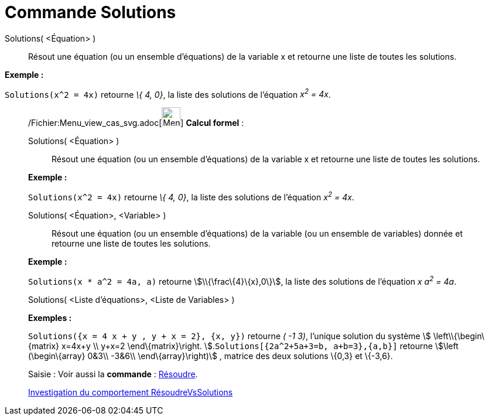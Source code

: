 = Commande Solutions
:page-en: commands/Solutions_Command
ifdef::env-github[:imagesdir: /fr/modules/ROOT/assets/images]

Solutions( <Équation> )::
  Résout une équation (ou un ensemble d'équations) de la variable x et retourne une liste de toutes les solutions.

[EXAMPLE]
====

*Exemple :*

`++Solutions(x^2 = 4x)++` retourne _\{ 4, 0}_, la liste des solutions de l'équation _x^2^ = 4x_.

====

____________________________________________________________

/Fichier:Menu_view_cas_svg.adoc[image:32px-Menu_view_cas.svg.png[Menu view cas.svg,width=32,height=32]] *Calcul
formel* :

Solutions( <Équation> )::
  Résout une équation (ou un ensemble d'équations) de la variable x et retourne une liste de toutes les solutions.

[EXAMPLE]
====

*Exemple :*

`++Solutions(x^2 = 4x)++` retourne _\{ 4, 0}_, la liste des solutions de l'équation _x^2^ = 4x_.

====

Solutions( <Équation>, <Variable> )::
  Résout une équation (ou un ensemble d'équations) de la variable (ou un ensemble de variables) donnée et retourne une
  liste de toutes les solutions.

[EXAMPLE]
====

*Exemple :*

`++Solutions(x * a^2 = 4a, a)++` retourne stem:[\\{\frac\{4}\{x},0\}], la liste des solutions de l'équation _x a^2^ =
4a_.

====

Solutions( <Liste d'équations>, <Liste de Variables> )::

[EXAMPLE]
====

*Exemples :*

`++Solutions({x = 4 x + y , y + x = 2}, {x, y})++` retourne _( -1 3)_, l'unique solution du système stem:[
\left\\{\begin\{matrix} x=4x+y \\ y+x=2 \end\{matrix}\right. ].`++Solutions[{2a^2+5a+3=b, a+b=3},{a,b}]++` retourne
stem:[\left (\begin\{array} 0&3\\ -3&6\\ \end\{array}\right)] , matrice des deux solutions \{0,3} et \{-3,6}.

====

[.kcode]#Saisie :# Voir aussi la *commande* : xref:/commands/Résoudre.adoc[Résoudre].

https://www.geogebra.org/o/t4qTWGP8[Investigation du comportement RésoudreVsSolutions]
